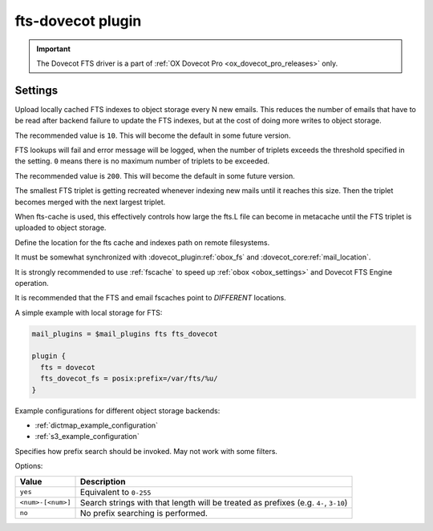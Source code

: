 .. _plugin-fts-dovecot:

==================
fts-dovecot plugin
==================

.. important:: The Dovecot FTS driver is a part of
               :ref:`OX Dovecot Pro <ox_dovecot_pro_releases>` only.

.. seealso:: See :ref:`fts_backend_dovecot` for detailed information.

Settings
========

.. dovecot_plugin:setting:: fts_dovecot_mail_flush_interval
   :added: v2.3.5
   :default: 0
   :plugin: fts-dovecot
   :values: @uint

Upload locally cached FTS indexes to object storage every N new emails. This
reduces the number of emails that have to be read after backend failure to
update the FTS indexes, but at the cost of doing more writes to object storage.

The recommended value is ``10``. This will become the default in some future
version.


.. dovecot_plugin:setting:: fts_dovecot_max_triplets
   :added: v2.3.15
   :default: 0
   :plugin: fts-dovecot
   :values: @uint

FTS lookups will fail and error message will be logged, when the number of
triplets exceeds the threshold specified in the setting. ``0`` means there is
no maximum number of triplets to be exceeded.

The recommended value is ``200``. This will become the default in some future
version.


.. dovecot_plugin:setting:: fts_dovecot_min_merge_l_file_size
   :added: v2.3.5
   :default: 128 kB
   :plugin: fts-dovecot
   :values: @size

The smallest FTS triplet is getting recreated whenever indexing new mails until
it reaches this size. Then the triplet becomes merged with the next largest
triplet.

When fts-cache is used, this effectively controls how large the fts.L file
can become in metacache until the FTS triplet is uploaded to object storage.


.. dovecot_plugin:setting:: fts_dovecot_fs
   :plugin: fts-dovecot
   :values: @string

Define the location for the fts cache and indexes path on remote filesystems.

It must be somewhat synchronized with :dovecot_plugin:ref:`obox_fs` and
:dovecot_core:ref:`mail_location`.

It is strongly recommended to use :ref:`fscache` to speed up
:ref:`obox <obox_settings>` and Dovecot FTS Engine operation.

It is recommended that the FTS and email fscaches point to *DIFFERENT*
locations.

A simple example with local storage for FTS:

.. code-block:: none

  mail_plugins = $mail_plugins fts fts_dovecot

  plugin {
    fts = dovecot
    fts_dovecot_fs = posix:prefix=/var/fts/%u/
  }

Example configurations for different object storage backends:

* :ref:`dictmap_example_configuration`
* :ref:`s3_example_configuration`


.. dovecot_plugin:setting:: fts_dovecot_prefix
   :added: v2.3.5
   :default: no
   :plugin: fts-dovecot
   :values: @string

Specifies how prefix search should be invoked. May not work with some filters.

Options:

================== ===========================================================
Value              Description
================== ===========================================================
``yes``            Equivalent to ``0-255``
``<num>-[<num>]``  Search strings with that length will be treated as prefixes
                   (e.g. ``4-``, ``3-10``)
``no``             No prefix searching is performed.
================== ===========================================================
